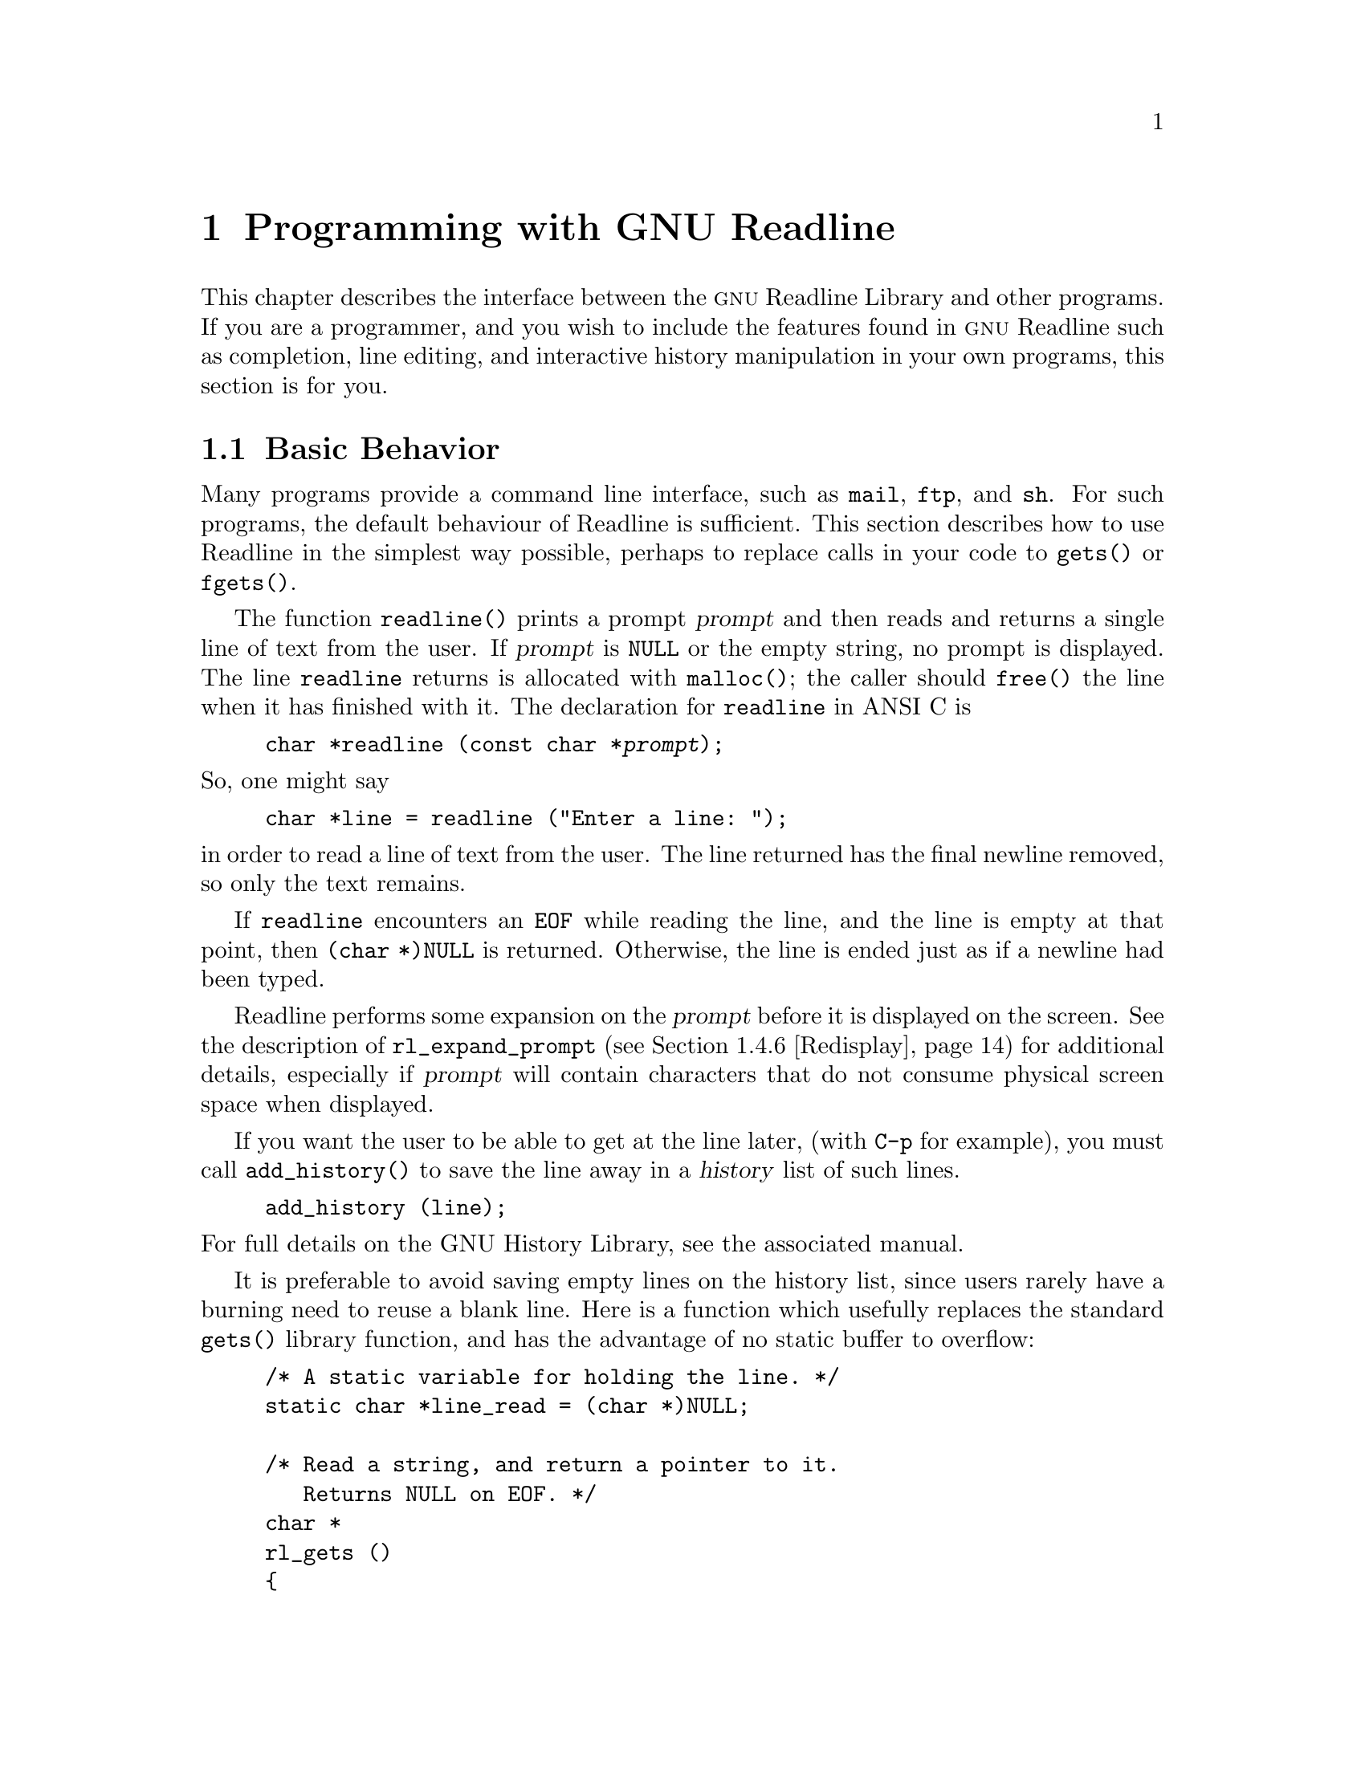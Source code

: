 @comment %**start of header (This is for running Texinfo on a region.)
@setfilename rltech.info
@comment %**end of header (This is for running Texinfo on a region.)

@ifinfo
This document describes the GNU Readline Library, a utility for aiding
in the consistency of user interface across discrete programs that need
to provide a command line interface.

Copyright (C) 1988--2016 Free Software Foundation, Inc.

Permission is granted to make and distribute verbatim copies of
this manual provided the copyright notice and this permission notice
pare preserved on all copies.

@ignore
Permission is granted to process this file through TeX and print the
results, provided the printed document carries copying permission
notice identical to this one except for the removal of this paragraph
(this paragraph not being relevant to the printed manual).
@end ignore

Permission is granted to copy and distribute modified versions of this
manual under the conditions for verbatim copying, provided that the entire
resulting derived work is distributed under the terms of a permission
notice identical to this one.

Permission is granted to copy and distribute translations of this manual
into another language, under the above conditions for modified versions,
except that this permission notice may be stated in a translation approved
by the Foundation.
@end ifinfo

@node Programming with GNU Readline
@chapter Programming with GNU Readline

This chapter describes the interface between the @sc{gnu} Readline Library and
other programs.  If you are a programmer, and you wish to include the
features found in @sc{gnu} Readline
such as completion, line editing, and interactive history manipulation
in your own programs, this section is for you.

@menu
* Basic Behavior::	Using the default behavior of Readline.
* Custom Functions::	Adding your own functions to Readline.
* Readline Variables::			Variables accessible to custom
					functions.
* Readline Convenience Functions::	Functions which Readline supplies to
					aid in writing your own custom
					functions.
* Readline Signal Handling::	How Readline behaves when it receives signals.
* Custom Completers::	Supplanting or supplementing Readline's
			completion functions.
@end menu

@node Basic Behavior
@section Basic Behavior

Many programs provide a command line interface, such as @code{mail},
@code{ftp}, and @code{sh}.  For such programs, the default behaviour of
Readline is sufficient.  This section describes how to use Readline in
the simplest way possible, perhaps to replace calls in your code to
@code{gets()} or @code{fgets()}.

@findex readline
@cindex readline, function

The function @code{readline()} prints a prompt @var{prompt}
and then reads and returns a single line of text from the user.
If @var{prompt} is @code{NULL} or the empty string, no prompt is displayed.
The line @code{readline} returns is allocated with @code{malloc()};
the caller should @code{free()} the line when it has finished with it.
The declaration for @code{readline} in ANSI C is

@example
@code{char *readline (const char *@var{prompt});}
@end example

@noindent
So, one might say
@example
@code{char *line = readline ("Enter a line: ");}
@end example
@noindent
in order to read a line of text from the user.
The line returned has the final newline removed, so only the
text remains.

If @code{readline} encounters an @code{EOF} while reading the line, and the
line is empty at that point, then @code{(char *)NULL} is returned.
Otherwise, the line is ended just as if a newline had been typed.

Readline performs some expansion on the @var{prompt} before it is
displayed on the screen.  See the description of @code{rl_expand_prompt}
(@pxref{Redisplay}) for additional details, especially if @var{prompt}
will contain characters that do not consume physical screen space when
displayed.

If you want the user to be able to get at the line later, (with
@key{C-p} for example), you must call @code{add_history()} to save the
line away in a @dfn{history} list of such lines.

@example
@code{add_history (line)};
@end example

@noindent
For full details on the GNU History Library, see the associated manual.

It is preferable to avoid saving empty lines on the history list, since
users rarely have a burning need to reuse a blank line.  Here is
a function which usefully replaces the standard @code{gets()} library
function, and has the advantage of no static buffer to overflow:

@example
/* A static variable for holding the line. */
static char *line_read = (char *)NULL;

/* Read a string, and return a pointer to it.
   Returns NULL on EOF. */
char *
rl_gets ()
@{
  /* If the buffer has already been allocated,
     return the memory to the free pool. */
  if (line_read)
    @{
      free (line_read);
      line_read = (char *)NULL;
    @}

  /* Get a line from the user. */
  line_read = readline ("");

  /* If the line has any text in it,
     save it on the history. */
  if (line_read && *line_read)
    add_history (line_read);

  return (line_read);
@}
@end example

This function gives the user the default behaviour of @key{TAB}
completion: completion on file names.  If you do not want Readline to
complete on filenames, you can change the binding of the @key{TAB} key
with @code{rl_bind_key()}.

@example
@code{int rl_bind_key (int @var{key}, rl_command_func_t *@var{function});}
@end example

@code{rl_bind_key()} takes two arguments: @var{key} is the character that
you want to bind, and @var{function} is the address of the function to
call when @var{key} is pressed.  Binding @key{TAB} to @code{rl_insert()}
makes @key{TAB} insert itself.
@code{rl_bind_key()} returns non-zero if @var{key} is not a valid
ASCII character code (between 0 and 255).

Thus, to disable the default @key{TAB} behavior, the following suffices:
@example
@code{rl_bind_key ('\t', rl_insert);}
@end example

This code should be executed once at the start of your program; you
might write a function called @code{initialize_readline()} which
performs this and other desired initializations, such as installing
custom completers (@pxref{Custom Completers}).

@node Custom Functions
@section Custom Functions

Readline provides many functions for manipulating the text of
the line, but it isn't possible to anticipate the needs of all
programs.  This section describes the various functions and variables
defined within the Readline library which allow a user program to add
customized functionality to Readline.

Before declaring any functions that customize Readline's behavior, or
using any functionality Readline provides in other code, an
application writer should include the file @code{<readline/readline.h>}
in any file that uses Readline's features.  Since some of the definitions
in @code{readline.h} use the @code{stdio} library, the file
@code{<stdio.h>} should be included before @code{readline.h}.

@code{readline.h} defines a C preprocessor variable that should
be treated as an integer, @code{RL_READLINE_VERSION}, which may
be used to conditionally compile application code depending on
the installed Readline version.  The value is a hexadecimal
encoding of the major and minor version numbers of the library,
of the form 0x@var{MMmm}.  @var{MM} is the two-digit major
version number; @var{mm} is the two-digit minor version number. 
For Readline 4.2, for example, the value of
@code{RL_READLINE_VERSION} would be @code{0x0402}. 

@menu
* Readline Typedefs::	C declarations to make code readable.
* Function Writing::	Variables and calling conventions.
@end menu

@node Readline Typedefs
@subsection Readline Typedefs

For readability, we declare a number of new object types, all pointers
to functions.

The reason for declaring these new types is to make it easier to write
code describing pointers to C functions with appropriately prototyped
arguments and return values.

For instance, say we want to declare a variable @var{func} as a pointer
to a function which takes two @code{int} arguments and returns an
@code{int} (this is the type of all of the Readline bindable functions).
Instead of the classic C declaration

@code{int (*func)();}

@noindent
or the ANSI-C style declaration

@code{int (*func)(int, int);}

@noindent
we may write

@code{rl_command_func_t *func;}

The full list of function pointer types available is

@table @code
@item typedef int rl_command_func_t (int, int);

@item typedef char *rl_compentry_func_t (const char *, int);

@item typedef char **rl_completion_func_t (const char *, int, int);

@item typedef char *rl_quote_func_t (char *, int, char *);

@item typedef char *rl_dequote_func_t (char *, int);

@item typedef int rl_compignore_func_t (char **);

@item typedef void rl_compdisp_func_t (char **, int, int);

@item typedef int rl_hook_func_t (void);

@item typedef int rl_getc_func_t (FILE *);

@item typedef int rl_linebuf_func_t (char *, int);

@item typedef int rl_intfunc_t (int);
@item #define rl_ivoidfunc_t rl_hook_func_t
@item typedef int rl_icpfunc_t (char *);
@item typedef int rl_icppfunc_t (char **);

@item typedef void rl_voidfunc_t (void);
@item typedef void rl_vintfunc_t (int);
@item typedef void rl_vcpfunc_t (char *);
@item typedef void rl_vcppfunc_t (char **);

@end table

@node Function Writing
@subsection Writing a New Function

In order to write new functions for Readline, you need to know the
calling conventions for keyboard-invoked functions, and the names of the
variables that describe the current state of the line read so far.

The calling sequence for a command @code{foo} looks like

@example
@code{int foo (int count, int key)}
@end example

@noindent
where @var{count} is the numeric argument (or 1 if defaulted) and
@var{key} is the key that invoked this function.

It is completely up to the function as to what should be done with the
numeric argument.  Some functions use it as a repeat count, some
as a flag, and others to choose alternate behavior (refreshing the current
line as opposed to refreshing the screen, for example).  Some choose to
ignore it.  In general, if a
function uses the numeric argument as a repeat count, it should be able
to do something useful with both negative and positive arguments.
At the very least, it should be aware that it can be passed a
negative argument.

A command function should return 0 if its action completes successfully,
and a value greater than zero if some error occurs.
This is the convention obeyed by all of the builtin Readline bindable
command functions.

@node Readline Variables
@section Readline Variables

These variables are available to function writers.

@deftypevar {char *} rl_line_buffer
This is the line gathered so far.  You are welcome to modify the
contents of the line, but see @ref{Allowing Undoing}.  The
function @code{rl_extend_line_buffer} is available to increase
the memory allocated to @code{rl_line_buffer}.
@end deftypevar

@deftypevar int rl_point
The offset of the current cursor position in @code{rl_line_buffer}
(the @emph{point}).
@end deftypevar

@deftypevar int rl_end
The number of characters present in @code{rl_line_buffer}.  When
@code{rl_point} is at the end of the line, @code{rl_point} and
@code{rl_end} are equal.
@end deftypevar

@deftypevar int rl_mark
The @var{mark} (saved position) in the current line.  If set, the mark
and point define a @emph{region}.
@end deftypevar

@deftypevar int rl_done
Setting this to a non-zero value causes Readline to return the current
line immediately.
@end deftypevar

@deftypevar int rl_num_chars_to_read
Setting this to a positive value before calling @code{readline()} causes
Readline to return after accepting that many characters, rather
than reading up to a character bound to @code{accept-line}.
@end deftypevar

@deftypevar int rl_pending_input
Setting this to a value makes it the next keystroke read.  This is a
way to stuff a single character into the input stream.
@end deftypevar

@deftypevar int rl_dispatching
Set to a non-zero value if a function is being called from a key binding;
zero otherwise.  Application functions can test this to discover whether
they were called directly or by Readline's dispatching mechanism.
@end deftypevar

@deftypevar int rl_erase_empty_line
Setting this to a non-zero value causes Readline to completely erase
the current line, including any prompt, any time a newline is typed as
the only character on an otherwise-empty line.  The cursor is moved to
the beginning of the newly-blank line.
@end deftypevar

@deftypevar {char *} rl_prompt
The prompt Readline uses.  This is set from the argument to
@code{readline()}, and should not be assigned to directly.
The @code{rl_set_prompt()} function (@pxref{Redisplay}) may
be used to modify the prompt string after calling @code{readline()}.
@end deftypevar

@deftypevar {char *} rl_display_prompt
The string displayed as the prompt.  This is usually identical to
@var{rl_prompt}, but may be changed temporarily by functions that
use the prompt string as a message area, such as incremental search.
@end deftypevar

@deftypevar int rl_already_prompted
If an application wishes to display the prompt itself, rather than have
Readline do it the first time @code{readline()} is called, it should set
this variable to a non-zero value after displaying the prompt.
The prompt must also be passed as the argument to @code{readline()} so
the redisplay functions can update the display properly.
The calling application is responsible for managing the value; Readline
never sets it.
@end deftypevar

@deftypevar {const char *} rl_library_version
The version number of this revision of the library.
@end deftypevar

@deftypevar int rl_readline_version
An integer encoding the current version of the library.  The encoding is
of the form 0x@var{MMmm}, where @var{MM} is the two-digit major version
number, and @var{mm} is the two-digit minor version number.
For example, for Readline-4.2, @code{rl_readline_version} would have the
value 0x0402.
@end deftypevar

@deftypevar {int} rl_gnu_readline_p
Always set to 1, denoting that this is @sc{gnu} readline rather than some
emulation.
@end deftypevar

@deftypevar {const char *} rl_terminal_name
The terminal type, used for initialization.  If not set by the application,
Readline sets this to the value of the @env{TERM} environment variable
the first time it is called.
@end deftypevar

@deftypevar {const char *} rl_readline_name
This variable is set to a unique name by each application using Readline.
The value allows conditional parsing of the inputrc file
(@pxref{Conditional Init Constructs}).
@end deftypevar

@deftypevar {FILE *} rl_instream
The stdio stream from which Readline reads input.
If @code{NULL}, Readline defaults to @var{stdin}.
@end deftypevar

@deftypevar {FILE *} rl_outstream
The stdio stream to which Readline performs output.
If @code{NULL}, Readline defaults to @var{stdout}.
@end deftypevar

@deftypevar int rl_prefer_env_winsize
If non-zero, Readline gives values found in the @env{LINES} and
@env{COLUMNS} environment variables greater precedence than values fetched
from the kernel when computing the screen dimensions.
@end deftypevar

@deftypevar {rl_command_func_t *} rl_last_func
The address of the last command function Readline executed.  May be used to
test whether or not a function is being executed twice in succession, for
example.
@end deftypevar

@deftypevar {rl_hook_func_t *} rl_startup_hook
If non-zero, this is the address of a function to call just
before @code{readline} prints the first prompt.
@end deftypevar

@deftypevar {rl_hook_func_t *} rl_pre_input_hook
If non-zero, this is the address of a function to call after
the first prompt has been printed and just before @code{readline}
starts reading input characters.
@end deftypevar

@deftypevar {rl_hook_func_t *} rl_event_hook
If non-zero, this is the address of a function to call periodically
when Readline is waiting for terminal input.
By default, this will be called at most ten times a second if there
is no keyboard input.
@end deftypevar

@deftypevar {rl_getc_func_t *} rl_getc_function
If non-zero, Readline will call indirectly through this pointer
to get a character from the input stream.  By default, it is set to
@code{rl_getc}, the default Readline character input function
(@pxref{Character Input}).
In general, an application that sets @var{rl_getc_function} should consider
setting @var{rl_input_available_hook} as well.
@end deftypevar

@deftypevar {rl_hook_func_t *} rl_signal_event_hook
If non-zero, this is the address of a function to call if a read system
call is interrupted when Readline is reading terminal input.
@end deftypevar

@deftypevar {rl_hook_func_t *} rl_input_available_hook
If non-zero, Readline will use this function's return value when it needs
to determine whether or not there is available input on the current input
source.
The default hook checks @code{rl_instream}; if an application is using a
different input source, it should set the hook appropriately.
Readline queries for available input when implementing intra-key-sequence
timeouts during input and incremental searches.
This may use an application-specific timeout before returning a value;
Readline uses the value passed to @code{rl_set_keyboard_input_timeout()}
or the value of the user-settable @var{keyseq-timeout} variable.
This is designed for use by applications using Readline's callback interface
(@pxref{Alternate Interface}), which may not use the traditional
@code{read(2)} and file descriptor interface, or other applications using
a different input mechanism.
If an application uses an input mechanism or hook that can potentially exceed
the value of @var{keyseq-timeout}, it should increase the timeout or set
this hook appropriately even when not using the callback interface.
In general, an application that sets @var{rl_getc_function} should consider
setting @var{rl_input_available_hook} as well.
@end deftypevar

@deftypevar {rl_voidfunc_t *} rl_redisplay_function
If non-zero, Readline will call indirectly through this pointer
to update the display with the current contents of the editing buffer.
By default, it is set to @code{rl_redisplay}, the default Readline
redisplay function (@pxref{Redisplay}).
@end deftypevar

@deftypevar {rl_vintfunc_t *} rl_prep_term_function
If non-zero, Readline will call indirectly through this pointer
to initialize the terminal.  The function takes a single argument, an
@code{int} flag that says whether or not to use eight-bit characters.
By default, this is set to @code{rl_prep_terminal}
(@pxref{Terminal Management}).
@end deftypevar

@deftypevar {rl_voidfunc_t *} rl_deprep_term_function
If non-zero, Readline will call indirectly through this pointer
to reset the terminal.  This function should undo the effects of
@code{rl_prep_term_function}.
By default, this is set to @code{rl_deprep_terminal}
(@pxref{Terminal Management}).
@end deftypevar

@deftypevar {Keymap} rl_executing_keymap
This variable is set to the keymap (@pxref{Keymaps}) in which the
currently executing readline function was found.
@end deftypevar 

@deftypevar {Keymap} rl_binding_keymap
This variable is set to the keymap (@pxref{Keymaps}) in which the
last key binding occurred.
@end deftypevar 

@deftypevar {char *} rl_executing_macro
This variable is set to the text of any currently-executing macro.
@end deftypevar

@deftypevar int rl_executing_key
The key that caused the dispatch to the currently-executing Readline function.
@end deftypevar

@deftypevar {char *} rl_executing_keyseq
The full key sequence that caused the dispatch to the currently-executing
Readline function.
@end deftypevar

@deftypevar int rl_key_sequence_length
The number of characters in @var{rl_executing_keyseq}.
@end deftypevar

@deftypevar {int} rl_readline_state
A variable with bit values that encapsulate the current Readline state.
A bit is set with the @code{RL_SETSTATE} macro, and unset with the
@code{RL_UNSETSTATE} macro.  Use the @code{RL_ISSTATE} macro to test
whether a particular state bit is set.  Current state bits include:

@table @code
@item RL_STATE_NONE
Readline has not yet been called, nor has it begun to initialize.
@item RL_STATE_INITIALIZING
Readline is initializing its internal data structures.
@item RL_STATE_INITIALIZED
Readline has completed its initialization.
@item RL_STATE_TERMPREPPED
Readline has modified the terminal modes to do its own input and redisplay.
@item RL_STATE_READCMD
Readline is reading a command from the keyboard.
@item RL_STATE_METANEXT
Readline is reading more input after reading the meta-prefix character.
@item RL_STATE_DISPATCHING
Readline is dispatching to a command.
@item RL_STATE_MOREINPUT
Readline is reading more input while executing an editing command.
@item RL_STATE_ISEARCH
Readline is performing an incremental history search.
@item RL_STATE_NSEARCH
Readline is performing a non-incremental history search.
@item RL_STATE_SEARCH
Readline is searching backward or forward through the history for a string.
@item RL_STATE_NUMERICARG
Readline is reading a numeric argument.
@item RL_STATE_MACROINPUT
Readline is currently getting its input from a previously-defined keyboard
macro.
@item RL_STATE_MACRODEF
Readline is currently reading characters defining a keyboard macro.
@item RL_STATE_OVERWRITE
Readline is in overwrite mode.
@item RL_STATE_COMPLETING
Readline is performing word completion.
@item RL_STATE_SIGHANDLER
Readline is currently executing the readline signal handler.
@item RL_STATE_UNDOING
Readline is performing an undo.
@item RL_STATE_INPUTPENDING
Readline has input pending due to a call to @code{rl_execute_next()}.
@item RL_STATE_TTYCSAVED
Readline has saved the values of the terminal's special characters.
@item RL_STATE_CALLBACK
Readline is currently using the alternate (callback) interface
(@pxref{Alternate Interface}).
@item RL_STATE_VIMOTION
Readline is reading the argument to a vi-mode "motion" command.
@item RL_STATE_MULTIKEY
Readline is reading a multiple-keystroke command.
@item RL_STATE_VICMDONCE
Readline has entered vi command (movement) mode at least one time during
the current call to @code{readline()}.
@item RL_STATE_DONE
Readline has read a key sequence bound to @code{accept-line}
and is about to return the line to the caller.
@end table

@end deftypevar

@deftypevar {int} rl_explicit_arg
Set to a non-zero value if an explicit numeric argument was specified by
the user.  Only valid in a bindable command function.
@end deftypevar

@deftypevar {int} rl_numeric_arg
Set to the value of any numeric argument explicitly specified by the user
before executing the current Readline function.  Only valid in a bindable
command function.
@end deftypevar

@deftypevar {int} rl_editing_mode
Set to a value denoting Readline's current editing mode.  A value of
@var{1} means Readline is currently in emacs mode; @var{0}
means that vi mode is active.
@end deftypevar


@node Readline Convenience Functions
@section Readline Convenience Functions

@menu
* Function Naming::	How to give a function you write a name.
* Keymaps::		Making keymaps.
* Binding Keys::	Changing Keymaps.
* Associating Function Names and Bindings::	Translate function names to
						key sequences.
* Allowing Undoing::	How to make your functions undoable.
* Redisplay::		Functions to control line display.
* Modifying Text::	Functions to modify @code{rl_line_buffer}.
* Character Input::	Functions to read keyboard input.
* Terminal Management::	Functions to manage terminal settings.
* Utility Functions::	Generally useful functions and hooks.
* Miscellaneous Functions::	Functions that don't fall into any category.
* Alternate Interface::	Using Readline in a `callback' fashion.
* A Readline Example::		An example Readline function.
* Alternate Interface Example::	An example program using the alternate interface.
@end menu

@node Function Naming
@subsection Naming a Function

The user can dynamically change the bindings of keys while using
Readline.  This is done by representing the function with a descriptive
name.  The user is able to type the descriptive name when referring to
the function.  Thus, in an init file, one might find

@example
Meta-Rubout:	backward-kill-word
@end example

This binds the keystroke @key{Meta-Rubout} to the function
@emph{descriptively} named @code{backward-kill-word}.  You, as the
programmer, should bind the functions you write to descriptive names as
well.  Readline provides a function for doing that:

@deftypefun int rl_add_defun (const char *name, rl_command_func_t *function, int key)
Add @var{name} to the list of named functions.  Make @var{function} be
the function that gets called.  If @var{key} is not -1, then bind it to
@var{function} using @code{rl_bind_key()}.
@end deftypefun

Using this function alone is sufficient for most applications.
It is the recommended way to add a few functions to the default
functions that Readline has built in.
If you need to do something other than adding a function to Readline,
you may need to use the underlying functions described below.

@node Keymaps
@subsection Selecting a Keymap

Key bindings take place on a @dfn{keymap}.  The keymap is the
association between the keys that the user types and the functions that
get run.  You can make your own keymaps, copy existing keymaps, and tell
Readline which keymap to use.

@deftypefun Keymap rl_make_bare_keymap (void)
Returns a new, empty keymap.  The space for the keymap is allocated with
@code{malloc()}; the caller should free it by calling
@code{rl_free_keymap()} when done.
@end deftypefun

@deftypefun Keymap rl_copy_keymap (Keymap map)
Return a new keymap which is a copy of @var{map}.
@end deftypefun

@deftypefun Keymap rl_make_keymap (void)
Return a new keymap with the printing characters bound to rl_insert,
the lowercase Meta characters bound to run their equivalents, and
the Meta digits bound to produce numeric arguments.
@end deftypefun

@deftypefun void rl_discard_keymap (Keymap keymap)
Free the storage associated with the data in @var{keymap}.
The caller should free @var{keymap}.
@end deftypefun

@deftypefun void rl_free_keymap (Keymap keymap)
Free all storage associated with @var{keymap}.  This calls
@code{rl_discard_keymap} to free subordindate keymaps and macros.
@end deftypefun

Readline has several internal keymaps.  These functions allow you to
change which keymap is active.

@deftypefun Keymap rl_get_keymap (void)
Returns the currently active keymap.
@end deftypefun

@deftypefun void rl_set_keymap (Keymap keymap)
Makes @var{keymap} the currently active keymap.
@end deftypefun

@deftypefun Keymap rl_get_keymap_by_name (const char *name)
Return the keymap matching @var{name}.  @var{name} is one which would
be supplied in a @code{set keymap} inputrc line (@pxref{Readline Init File}).
@end deftypefun

@deftypefun {char *} rl_get_keymap_name (Keymap keymap)
Return the name matching @var{keymap}.  @var{name} is one which would
be supplied in a @code{set keymap} inputrc line (@pxref{Readline Init File}).
@end deftypefun

@node Binding Keys
@subsection Binding Keys

Key sequences are associate with functions through the keymap.
Readline has several internal keymaps: @code{emacs_standard_keymap},
@code{emacs_meta_keymap}, @code{emacs_ctlx_keymap},
@code{vi_movement_keymap}, and @code{vi_insertion_keymap}.
@code{emacs_standard_keymap} is the default, and the examples in
this manual assume that.

Since @code{readline()} installs a set of default key bindings the first
time it is called, there is always the danger that a custom binding
installed before the first call to @code{readline()} will be overridden.
An alternate mechanism is to install custom key bindings in an
initialization function assigned to the @code{rl_startup_hook} variable
(@pxref{Readline Variables}).

These functions manage key bindings.

@deftypefun int rl_bind_key (int key, rl_command_func_t *function)
Binds @var{key} to @var{function} in the currently active keymap.
Returns non-zero in the case of an invalid @var{key}.
@end deftypefun

@deftypefun int rl_bind_key_in_map (int key, rl_command_func_t *function, Keymap map)
Bind @var{key} to @var{function} in @var{map}.
Returns non-zero in the case of an invalid @var{key}.
@end deftypefun

@deftypefun int rl_bind_key_if_unbound (int key, rl_command_func_t *function)
Binds @var{key} to @var{function} if it is not already bound in the
currently active keymap.
Returns non-zero in the case of an invalid @var{key} or if @var{key} is
already bound.
@end deftypefun

@deftypefun int rl_bind_key_if_unbound_in_map (int key, rl_command_func_t *function, Keymap map)
Binds @var{key} to @var{function} if it is not already bound in @var{map}.
Returns non-zero in the case of an invalid @var{key} or if @var{key} is
already bound.
@end deftypefun

@deftypefun int rl_unbind_key (int key)
Bind @var{key} to the null function in the currently active keymap.
Returns non-zero in case of error.
@end deftypefun

@deftypefun int rl_unbind_key_in_map (int key, Keymap map)
Bind @var{key} to the null function in @var{map}.
Returns non-zero in case of error.
@end deftypefun

@deftypefun int rl_unbind_function_in_map (rl_command_func_t *function, Keymap map)
Unbind all keys that execute @var{function} in @var{map}.
@end deftypefun

@deftypefun int rl_unbind_command_in_map (const char *command, Keymap map)
Unbind all keys that are bound to @var{command} in @var{map}.
@end deftypefun

@deftypefun int rl_bind_keyseq (const char *keyseq, rl_command_func_t *function)
Bind the key sequence represented by the string @var{keyseq} to the function
@var{function}, beginning in the current keymap.
This makes new keymaps as necessary.
The return value is non-zero if @var{keyseq} is invalid.
@end deftypefun

@deftypefun int rl_bind_keyseq_in_map (const char *keyseq, rl_command_func_t *function, Keymap map)
Bind the key sequence represented by the string @var{keyseq} to the function
@var{function}.  This makes new keymaps as necessary.
Initial bindings are performed in @var{map}.
The return value is non-zero if @var{keyseq} is invalid.
@end deftypefun

@deftypefun int rl_set_key (const char *keyseq, rl_command_func_t *function, Keymap map)
Equivalent to @code{rl_bind_keyseq_in_map}.
@end deftypefun

@deftypefun int rl_bind_keyseq_if_unbound (const char *keyseq, rl_command_func_t *function)
Binds @var{keyseq} to @var{function} if it is not already bound in the
currently active keymap.
Returns non-zero in the case of an invalid @var{keyseq} or if @var{keyseq} is
already bound.
@end deftypefun

@deftypefun int rl_bind_keyseq_if_unbound_in_map (const char *keyseq, rl_command_func_t *function, Keymap map)
Binds @var{keyseq} to @var{function} if it is not already bound in @var{map}.
Returns non-zero in the case of an invalid @var{keyseq} or if @var{keyseq} is
already bound.
@end deftypefun

@deftypefun int rl_generic_bind (int type, const char *keyseq, char *data, Keymap map)
Bind the key sequence represented by the string @var{keyseq} to the arbitrary
pointer @var{data}.  @var{type} says what kind of data is pointed to by
@var{data}; this can be a function (@code{ISFUNC}), a macro
(@code{ISMACR}), or a keymap (@code{ISKMAP}).  This makes new keymaps as
necessary.  The initial keymap in which to do bindings is @var{map}.
@end deftypefun

@deftypefun int rl_parse_and_bind (char *line)
Parse @var{line} as if it had been read from the @code{inputrc} file and
perform any key bindings and variable assignments found
(@pxref{Readline Init File}).
@end deftypefun

@deftypefun int rl_read_init_file (const char *filename)
Read keybindings and variable assignments from @var{filename}
(@pxref{Readline Init File}).
@end deftypefun

@node Associating Function Names and Bindings
@subsection Associating Function Names and Bindings

These functions allow you to find out what keys invoke named functions
and the functions invoked by a particular key sequence.  You may also
associate a new function name with an arbitrary function.

@deftypefun {rl_command_func_t *} rl_named_function (const char *name)
Return the function with name @var{name}.
@end deftypefun

@deftypefun {rl_command_func_t *} rl_function_of_keyseq (const char *keyseq, Keymap map, int *type)
Return the function invoked by @var{keyseq} in keymap @var{map}.
If @var{map} is @code{NULL}, the current keymap is used.  If @var{type} is
not @code{NULL}, the type of the object is returned in the @code{int} variable
it points to (one of @code{ISFUNC}, @code{ISKMAP}, or @code{ISMACR}).
@end deftypefun

@deftypefun {char **} rl_invoking_keyseqs (rl_command_func_t *function)
Return an array of strings representing the key sequences used to
invoke @var{function} in the current keymap.
@end deftypefun

@deftypefun {char **} rl_invoking_keyseqs_in_map (rl_command_func_t *function, Keymap map)
Return an array of strings representing the key sequences used to
invoke @var{function} in the keymap @var{map}.
@end deftypefun

@deftypefun void rl_function_dumper (int readable)
Print the readline function names and the key sequences currently
bound to them to @code{rl_outstream}.  If @var{readable} is non-zero,
the list is formatted in such a way that it can be made part of an
@code{inputrc} file and re-read.
@end deftypefun

@deftypefun void rl_list_funmap_names (void)
Print the names of all bindable Readline functions to @code{rl_outstream}.
@end deftypefun

@deftypefun {const char **} rl_funmap_names (void)
Return a NULL terminated array of known function names.  The array is
sorted.  The array itself is allocated, but not the strings inside.  You
should free the array, but not the pointers, using @code{free} or
@code{rl_free} when you are done.
@end deftypefun

@deftypefun int rl_add_funmap_entry (const char *name, rl_command_func_t *function)
Add @var{name} to the list of bindable Readline command names, and make
@var{function} the function to be called when @var{name} is invoked.
@end deftypefun

@node Allowing Undoing
@subsection Allowing Undoing

Supporting the undo command is a painless thing, and makes your
functions much more useful.  It is certainly easy to try
something if you know you can undo it.

If your function simply inserts text once, or deletes text once, and
uses @code{rl_insert_text()} or @code{rl_delete_text()} to do it, then
undoing is already done for you automatically.

If you do multiple insertions or multiple deletions, or any combination
of these operations, you should group them together into one operation.
This is done with @code{rl_begin_undo_group()} and
@code{rl_end_undo_group()}.

The types of events that can be undone are:

@smallexample
enum undo_code @{ UNDO_DELETE, UNDO_INSERT, UNDO_BEGIN, UNDO_END @}; 
@end smallexample

Notice that @code{UNDO_DELETE} means to insert some text, and
@code{UNDO_INSERT} means to delete some text.  That is, the undo code
tells what to undo, not how to undo it.  @code{UNDO_BEGIN} and
@code{UNDO_END} are tags added by @code{rl_begin_undo_group()} and
@code{rl_end_undo_group()}.

@deftypefun int rl_begin_undo_group (void)
Begins saving undo information in a group construct.  The undo
information usually comes from calls to @code{rl_insert_text()} and
@code{rl_delete_text()}, but could be the result of calls to
@code{rl_add_undo()}.
@end deftypefun

@deftypefun int rl_end_undo_group (void)
Closes the current undo group started with @code{rl_begin_undo_group
()}.  There should be one call to @code{rl_end_undo_group()}
for each call to @code{rl_begin_undo_group()}.
@end deftypefun

@deftypefun void rl_add_undo (enum undo_code what, int start, int end, char *text)
Remember how to undo an event (according to @var{what}).  The affected
text runs from @var{start} to @var{end}, and encompasses @var{text}.
@end deftypefun

@deftypefun void rl_free_undo_list (void)
Free the existing undo list.
@end deftypefun

@deftypefun int rl_do_undo (void)
Undo the first thing on the undo list.  Returns @code{0} if there was
nothing to undo, non-zero if something was undone.
@end deftypefun

Finally, if you neither insert nor delete text, but directly modify the
existing text (e.g., change its case), call @code{rl_modifying()}
once, just before you modify the text.  You must supply the indices of
the text range that you are going to modify.

@deftypefun int rl_modifying (int start, int end)
Tell Readline to save the text between @var{start} and @var{end} as a
single undo unit.  It is assumed that you will subsequently modify
that text.
@end deftypefun

@node Redisplay
@subsection Redisplay

@deftypefun void rl_redisplay (void)
Change what's displayed on the screen to reflect the current contents
of @code{rl_line_buffer}.
@end deftypefun

@deftypefun int rl_forced_update_display (void)
Force the line to be updated and redisplayed, whether or not
Readline thinks the screen display is correct.
@end deftypefun

@deftypefun int rl_on_new_line (void)
Tell the update functions that we have moved onto a new (empty) line,
usually after outputting a newline.
@end deftypefun

@deftypefun int rl_on_new_line_with_prompt (void)
Tell the update functions that we have moved onto a new line, with
@var{rl_prompt} already displayed.
This could be used by applications that want to output the prompt string
themselves, but still need Readline to know the prompt string length for
redisplay.
It should be used after setting @var{rl_already_prompted}.
@end deftypefun

@deftypefun int rl_clear_visible_line (void)
Clear the screen lines corresponding to the current line's contents.
@end deftypefun

@deftypefun int rl_reset_line_state (void)
Reset the display state to a clean state and redisplay the current line
starting on a new line.
@end deftypefun

@deftypefun int rl_crlf (void)
Move the cursor to the start of the next screen line.
@end deftypefun

@deftypefun int rl_show_char (int c)
Display character @var{c} on @code{rl_outstream}.
If Readline has not been set to display meta characters directly, this
will convert meta characters to a meta-prefixed key sequence.
This is intended for use by applications which wish to do their own
redisplay.
@end deftypefun

@deftypefun int rl_message (const char *, @dots{})
The arguments are a format string as would be supplied to @code{printf},
possibly containing conversion specifications such as @samp{%d}, and
any additional arguments necessary to satisfy the conversion specifications.
The resulting string is displayed in the @dfn{echo area}.  The echo area
is also used to display numeric arguments and search strings.
You should call @code{rl_save_prompt} to save the prompt information
before calling this function.
@end deftypefun

@deftypefun int rl_clear_message (void)
Clear the message in the echo area.  If the prompt was saved with a call to
@code{rl_save_prompt} before the last call to @code{rl_message},
call @code{rl_restore_prompt} before calling this function.
@end deftypefun

@deftypefun void rl_save_prompt (void)
Save the local Readline prompt display state in preparation for
displaying a new message in the message area with @code{rl_message()}.
@end deftypefun

@deftypefun void rl_restore_prompt (void)
Restore the local Readline prompt display state saved by the most
recent call to @code{rl_save_prompt}.
if @code{rl_save_prompt} was called to save the prompt before a call
to @code{rl_message}, this function should be called before the
corresponding call to @code{rl_clear_message}.
@end deftypefun

@deftypefun int rl_expand_prompt (char *prompt)
Expand any special character sequences in @var{prompt} and set up the
local Readline prompt redisplay variables.
This function is called by @code{readline()}.  It may also be called to
expand the primary prompt if the @code{rl_on_new_line_with_prompt()}
function or @code{rl_already_prompted} variable is used.
It returns the number of visible characters on the last line of the
(possibly multi-line) prompt.
Applications may indicate that the prompt contains characters that take
up no physical screen space when displayed by bracketing a sequence of
such characters with the special markers @code{RL_PROMPT_START_IGNORE}
and @code{RL_PROMPT_END_IGNORE} (declared in @file{readline.h}).  This may
be used to embed terminal-specific escape sequences in prompts.
@end deftypefun

@deftypefun int rl_set_prompt (const char *prompt)
Make Readline use @var{prompt} for subsequent redisplay.  This calls
@code{rl_expand_prompt()} to expand the prompt and sets @code{rl_prompt}
to the result.
@end deftypefun

@node Modifying Text
@subsection Modifying Text

@deftypefun int rl_insert_text (const char *text)
Insert @var{text} into the line at the current cursor position.
Returns the number of characters inserted.
@end deftypefun

@deftypefun int rl_delete_text (int start, int end)
Delete the text between @var{start} and @var{end} in the current line.
Returns the number of characters deleted.
@end deftypefun

@deftypefun {char *} rl_copy_text (int start, int end)
Return a copy of the text between @var{start} and @var{end} in
the current line.
@end deftypefun

@deftypefun int rl_kill_text (int start, int end)
Copy the text between @var{start} and @var{end} in the current line
to the kill ring, appending or prepending to the last kill if the
last command was a kill command.  The text is deleted.
If @var{start} is less than @var{end},
the text is appended, otherwise prepended.  If the last command was
not a kill, a new kill ring slot is used.
@end deftypefun

@deftypefun int rl_push_macro_input (char *macro)
Cause @var{macro} to be inserted into the line, as if it had been invoked
by a key bound to a macro.  Not especially useful; use
@code{rl_insert_text()} instead.
@end deftypefun

@node Character Input
@subsection Character Input

@deftypefun int rl_read_key (void)
Return the next character available from Readline's current input stream.
This handles input inserted into
the input stream via @var{rl_pending_input} (@pxref{Readline Variables})
and @code{rl_stuff_char()}, macros, and characters read from the keyboard.
While waiting for input, this function will call any function assigned to
the @code{rl_event_hook} variable.
@end deftypefun

@deftypefun int rl_getc (FILE *stream)
Return the next character available from @var{stream}, which is assumed to
be the keyboard.
@end deftypefun

@deftypefun int rl_stuff_char (int c)
Insert @var{c} into the Readline input stream.  It will be "read"
before Readline attempts to read characters from the terminal with
@code{rl_read_key()}.  Up to 512 characters may be pushed back.
@code{rl_stuff_char} returns 1 if the character was successfully inserted;
0 otherwise.
@end deftypefun

@deftypefun int rl_execute_next (int c)
Make @var{c} be the next command to be executed when @code{rl_read_key()}
is called.  This sets @var{rl_pending_input}.
@end deftypefun

@deftypefun int rl_clear_pending_input (void)
Unset @var{rl_pending_input}, effectively negating the effect of any
previous call to @code{rl_execute_next()}.  This works only if the
pending input has not already been read with @code{rl_read_key()}.
@end deftypefun

@deftypefun int rl_set_keyboard_input_timeout (int u)
While waiting for keyboard input in @code{rl_read_key()}, Readline will
wait for @var{u} microseconds for input before calling any function
assigned to @code{rl_event_hook}.  @var{u} must be greater than or equal
to zero (a zero-length timeout is equivalent to a poll).
The default waiting period is one-tenth of a second.
Returns the old timeout value.
@end deftypefun

@node Terminal Management
@subsection Terminal Management

@deftypefun void rl_prep_terminal (int meta_flag)
Modify the terminal settings for Readline's use, so @code{readline()}
can read a single character at a time from the keyboard.
The @var{meta_flag} argument should be non-zero if Readline should
read eight-bit input.
@end deftypefun

@deftypefun void rl_deprep_terminal (void)
Undo the effects of @code{rl_prep_terminal()}, leaving the terminal in
the state in which it was before the most recent call to
@code{rl_prep_terminal()}.
@end deftypefun

@deftypefun void rl_tty_set_default_bindings (Keymap kmap)
Read the operating system's terminal editing characters (as would be
displayed by @code{stty}) to their Readline equivalents.
The bindings are performed in @var{kmap}.
@end deftypefun

@deftypefun void rl_tty_unset_default_bindings (Keymap kmap)
Reset the bindings manipulated by @code{rl_tty_set_default_bindings} so
that the terminal editing characters are bound to @code{rl_insert}.
The bindings are performed in @var{kmap}.
@end deftypefun

@deftypefun int rl_tty_set_echoing (int value)
Set Readline's idea of whether or not it is echoing output to its output
stream (@var{rl_outstream}).  If @var{value} is 0, Readline does not display
output to @var{rl_outstream}; any other value enables output.  The initial
value is set when Readline initializes the terminal settings.
This function returns the previous value.
@end deftypefun

@deftypefun int rl_reset_terminal (const char *terminal_name)
Reinitialize Readline's idea of the terminal settings using
@var{terminal_name} as the terminal type (e.g., @code{vt100}).
If @var{terminal_name} is @code{NULL}, the value of the @code{TERM}
environment variable is used.
@end deftypefun

@node Utility Functions
@subsection Utility Functions

@deftypefun int rl_save_state (struct readline_state *sp)
Save a snapshot of Readline's internal state to @var{sp}.
The contents of the @var{readline_state} structure are documented
in @file{readline.h}.
The caller is responsible for allocating the structure.
@end deftypefun

@deftypefun int rl_restore_state (struct readline_state *sp)
Restore Readline's internal state to that stored in @var{sp}, which must
have been saved by a call to @code{rl_save_state}.
The contents of the @var{readline_state} structure are documented
in @file{readline.h}.
The caller is responsible for freeing the structure.
@end deftypefun

@deftypefun void rl_free (void *mem)
Deallocate the memory pointed to by @var{mem}.  @var{mem} must have been
allocated by @code{malloc}.
@end deftypefun

@deftypefun void rl_replace_line (const char *text, int clear_undo)
Replace the contents of @code{rl_line_buffer} with @var{text}.
The point and mark are preserved, if possible.
If @var{clear_undo} is non-zero, the undo list associated with the
current line is cleared.
@end deftypefun

@deftypefun void rl_extend_line_buffer (int len)
Ensure that @code{rl_line_buffer} has enough space to hold @var{len}
characters, possibly reallocating it if necessary.
@end deftypefun

@deftypefun int rl_initialize (void)
Initialize or re-initialize Readline's internal state.
It's not strictly necessary to call this; @code{readline()} calls it before
reading any input.
@end deftypefun

@deftypefun int rl_ding (void)
Ring the terminal bell, obeying the setting of @code{bell-style}.
@end deftypefun

@deftypefun int rl_alphabetic (int c)
Return 1 if @var{c} is an alphabetic character.
@end deftypefun

@deftypefun void rl_display_match_list (char **matches, int len, int max)
A convenience function for displaying a list of strings in
columnar format on Readline's output stream.  @code{matches} is the list
of strings, in argv format, such as a list of completion matches.
@code{len} is the number of strings in @code{matches}, and @code{max}
is the length of the longest string in @code{matches}.  This function uses
the setting of @code{print-completions-horizontally} to select how the
matches are displayed (@pxref{Readline Init File Syntax}).
When displaying completions, this function sets the number of columns used
for display to the value of @code{completion-display-width}, the value of
the environment variable @env{COLUMNS}, or the screen width, in that order.
@end deftypefun

The following are implemented as macros, defined in @code{chardefs.h}.
Applications should refrain from using them.

@deftypefun int _rl_uppercase_p (int c)
Return 1 if @var{c} is an uppercase alphabetic character.
@end deftypefun

@deftypefun int _rl_lowercase_p (int c)
Return 1 if @var{c} is a lowercase alphabetic character.
@end deftypefun

@deftypefun int _rl_digit_p (int c)
Return 1 if @var{c} is a numeric character.
@end deftypefun

@deftypefun int _rl_to_upper (int c)
If @var{c} is a lowercase alphabetic character, return the corresponding
uppercase character.
@end deftypefun

@deftypefun int _rl_to_lower (int c)
If @var{c} is an uppercase alphabetic character, return the corresponding
lowercase character.
@end deftypefun

@deftypefun int _rl_digit_value (int c)
If @var{c} is a number, return the value it represents.
@end deftypefun

@node Miscellaneous Functions
@subsection Miscellaneous Functions

@deftypefun int rl_macro_bind (const char *keyseq, const char *macro, Keymap map)
Bind the key sequence @var{keyseq} to invoke the macro @var{macro}.
The binding is performed in @var{map}.  When @var{keyseq} is invoked, the
@var{macro} will be inserted into the line.  This function is deprecated;
use @code{rl_generic_bind()} instead.
@end deftypefun

@deftypefun void rl_macro_dumper (int readable)
Print the key sequences bound to macros and their values, using
the current keymap, to @code{rl_outstream}.
If @var{readable} is non-zero, the list is formatted in such a way
that it can be made part of an @code{inputrc} file and re-read.
@end deftypefun

@deftypefun int rl_variable_bind (const char *variable, const char *value)
Make the Readline variable @var{variable} have @var{value}.
This behaves as if the readline command
@samp{set @var{variable} @var{value}} had been executed in an @code{inputrc}
file (@pxref{Readline Init File Syntax}).
@end deftypefun

@deftypefun {char *} rl_variable_value (const char *variable)
Return a string representing the value of the Readline variable @var{variable}.
For boolean variables, this string is either @samp{on} or @samp{off}.
@end deftypefun

@deftypefun void rl_variable_dumper (int readable)
Print the readline variable names and their current values
to @code{rl_outstream}.
If @var{readable} is non-zero, the list is formatted in such a way
that it can be made part of an @code{inputrc} file and re-read.
@end deftypefun

@deftypefun int rl_set_paren_blink_timeout (int u)
Set the time interval (in microseconds) that Readline waits when showing
a balancing character when @code{blink-matching-paren} has been enabled.
@end deftypefun

@deftypefun {char *} rl_get_termcap (const char *cap)
Retrieve the string value of the termcap capability @var{cap}.
Readline fetches the termcap entry for the current terminal name and
uses those capabilities to move around the screen line and perform other
terminal-specific operations, like erasing a line.  Readline does not
use all of a terminal's capabilities, and this function will return
values for only those capabilities Readline uses.
@end deftypefun

@deftypefun {void} rl_clear_history (void)
Clear the history list by deleting all of the entries, in the same manner
as the History library's @code{clear_history()} function.
This differs from @code{clear_history} because it frees private data
Readline saves in the history list.
@end deftypefun

@node Alternate Interface
@subsection Alternate Interface

An alternate interface is available to plain @code{readline()}.  Some
applications need to interleave keyboard I/O with file, device, or
window system I/O, typically by using a main loop to @code{select()}
on various file descriptors.  To accommodate this need, readline can
also be invoked as a `callback' function from an event loop.  There
are functions available to make this easy.

@deftypefun void rl_callback_handler_install (const char *prompt, rl_vcpfunc_t *lhandler)
Set up the terminal for readline I/O and display the initial
expanded value of @var{prompt}.  Save the value of @var{lhandler} to
use as a handler function to call when a complete line of input has been
entered.
The handler function receives the text of the line as an argument.
As with @code{readline()}, the handler function should @code{free} the
line when it it finished with it.
@end deftypefun

@deftypefun void rl_callback_read_char (void)
Whenever an application determines that keyboard input is available, it
should call @code{rl_callback_read_char()}, which will read the next
character from the current input source.
If that character completes the line, @code{rl_callback_read_char} will
invoke the @var{lhandler} function installed by
@code{rl_callback_handler_install} to process the line.
Before calling the @var{lhandler} function, the terminal settings are
reset to the values they had before calling
@code{rl_callback_handler_install}.
If the @var{lhandler} function returns,
and the line handler remains installed,
the terminal settings are modified for Readline's use again.
@code{EOF} is indicated by calling @var{lhandler} with a
@code{NULL} line.
@end deftypefun

@deftypefun void rl_callback_sigcleanup (void)
Clean up any internal state the callback interface uses to maintain state
between calls to rl_callback_read_char (e.g., the state of any active
incremental searches).  This is intended to be used by applications that
wish to perform their own signal handling; Readline's internal signal handler
calls this when appropriate.
@end deftypefun

@deftypefun void rl_callback_handler_remove (void)
Restore the terminal to its initial state and remove the line handler.
You may call this function from within a callback as well as independently.
If the @var{lhandler} installed by @code{rl_callback_handler_install}
does not exit the program, either this function or the function referred
to by the value of @code{rl_deprep_term_function} should be called before
the program exits to reset the terminal settings.
@end deftypefun

@node A Readline Example
@subsection A Readline Example

Here is a function which changes lowercase characters to their uppercase
equivalents, and uppercase characters to lowercase.  If
this function was bound to @samp{M-c}, then typing @samp{M-c} would
change the case of the character under point.  Typing @samp{M-1 0 M-c}
would change the case of the following 10 characters, leaving the cursor on
the last character changed.

@example
/* Invert the case of the COUNT following characters. */
int
invert_case_line (count, key)
     int count, key;
@{
  register int start, end, i;

  start = rl_point;

  if (rl_point >= rl_end)
    return (0);

  if (count < 0)
    @{
      direction = -1;
      count = -count;
    @}
  else
    direction = 1;
      
  /* Find the end of the range to modify. */
  end = start + (count * direction);

  /* Force it to be within range. */
  if (end > rl_end)
    end = rl_end;
  else if (end < 0)
    end = 0;

  if (start == end)
    return (0);

  if (start > end)
    @{
      int temp = start;
      start = end;
      end = temp;
    @}

  /* Tell readline that we are modifying the line,
     so it will save the undo information. */
  rl_modifying (start, end);

  for (i = start; i != end; i++)
    @{
      if (_rl_uppercase_p (rl_line_buffer[i]))
        rl_line_buffer[i] = _rl_to_lower (rl_line_buffer[i]);
      else if (_rl_lowercase_p (rl_line_buffer[i]))
        rl_line_buffer[i] = _rl_to_upper (rl_line_buffer[i]);
    @}
  /* Move point to on top of the last character changed. */
  rl_point = (direction == 1) ? end - 1 : start;
  return (0);
@}
@end example

@node Alternate Interface Example
@subsection Alternate Interface Example

Here is a complete program that illustrates Readline's alternate interface.
It reads lines from the terminal and displays them, providing the
standard history and TAB completion functions.
It understands the EOF character or "exit" to exit the program.

@example
/* Standard include files. stdio.h is required. */
#include <stdlib.h>
#include <string.h>
#include <unistd.h>
#include <locale.h>

/* Used for select(2) */
#include <sys/types.h>
#include <sys/select.h>

#include <signal.h>

#include <stdio.h>

/* Standard readline include files. */
#include <readline/readline.h>
#include <readline/history.h>

static void cb_linehandler (char *);
static void sighandler (int);

int running;
int sigwinch_received;
const char *prompt = "rltest$ ";

/* Handle SIGWINCH and window size changes when readline is not active and
   reading a character. */
static void
sighandler (int sig)
@{
  sigwinch_received = 1;
@}

/* Callback function called for each line when accept-line executed, EOF
   seen, or EOF character read.  This sets a flag and returns; it could
   also call exit(3). */
static void
cb_linehandler (char *line)
@{
  /* Can use ^D (stty eof) or `exit' to exit. */
  if (line == NULL || strcmp (line, "exit") == 0)
    @{
      if (line == 0)
        printf ("\n");
      printf ("exit\n");
      /* This function needs to be called to reset the terminal settings,
         and calling it from the line handler keeps one extra prompt from
         being displayed. */
      rl_callback_handler_remove ();

      running = 0;
    @}
  else
    @{
      if (*line)
        add_history (line);
      printf ("input line: %s\n", line);
      free (line);
    @}
@}

int
main (int c, char **v)
@{
  fd_set fds;
  int r;

  /* Set the default locale values according to environment variables. */
  setlocale (LC_ALL, "");

  /* Handle window size changes when readline is not active and reading
     characters. */
  signal (SIGWINCH, sighandler);

  /* Install the line handler. */
  rl_callback_handler_install (prompt, cb_linehandler);

  /* Enter a simple event loop.  This waits until something is available
     to read on readline's input stream (defaults to standard input) and
     calls the builtin character read callback to read it.  It does not
     have to modify the user's terminal settings. */
  running = 1;
  while (running)
    @{
      FD_ZERO (&fds);
      FD_SET (fileno (rl_instream), &fds);    

      r = select (FD_SETSIZE, &fds, NULL, NULL, NULL);
      if (r < 0 && errno != EINTR)
        @{
          perror ("rltest: select");
          rl_callback_handler_remove ();
          break;
        @}
      if (sigwinch_received)
	@{
	  rl_resize_terminal ();
	  sigwinch_received = 0;
	@}
      if (r < 0)
	continue;     

      if (FD_ISSET (fileno (rl_instream), &fds))
        rl_callback_read_char ();
    @}

  printf ("rltest: Event loop has exited\n");
  return 0;
@}
@end example

@node Readline Signal Handling
@section Readline Signal Handling

Signals are asynchronous events sent to a process by the Unix kernel,
sometimes on behalf of another process.  They are intended to indicate
exceptional events, like a user pressing the interrupt key on his terminal,
or a network connection being broken.  There is a class of signals that can
be sent to the process currently reading input from the keyboard.  Since
Readline changes the terminal attributes when it is called, it needs to
perform special processing when such a signal is received in order to
restore the terminal to a sane state, or provide application writers with
functions to do so manually. 

Readline contains an internal signal handler that is installed for a
number of signals (@code{SIGINT}, @code{SIGQUIT}, @code{SIGTERM},
@code{SIGHUP}, 
@code{SIGALRM}, @code{SIGTSTP}, @code{SIGTTIN}, and @code{SIGTTOU}).
When one of these signals is received, the signal handler
will reset the terminal attributes to those that were in effect before
@code{readline()} was called, reset the signal handling to what it was
before @code{readline()} was called, and resend the signal to the calling
application.
If and when the calling application's signal handler returns, Readline
will reinitialize the terminal and continue to accept input.
When a @code{SIGINT} is received, the Readline signal handler performs
some additional work, which will cause any partially-entered line to be
aborted (see the description of @code{rl_free_line_state()} below).

There is an additional Readline signal handler, for @code{SIGWINCH}, which
the kernel sends to a process whenever the terminal's size changes (for
example, if a user resizes an @code{xterm}).  The Readline @code{SIGWINCH}
handler updates Readline's internal screen size information, and then calls
any @code{SIGWINCH} signal handler the calling application has installed. 
Readline calls the application's @code{SIGWINCH} signal handler without
resetting the terminal to its original state.  If the application's signal
handler does more than update its idea of the terminal size and return (for
example, a @code{longjmp} back to a main processing loop), it @emph{must}
call @code{rl_cleanup_after_signal()} (described below), to restore the
terminal state.

When an application is using the callback interface
(@pxref{Alternate Interface}), Readline installs signal handlers only for
the duration of the call to @code{rl_callback_read_char}.  Applications
using the callback interface should be prepared to clean up Readline's
state if they wish to handle the signal before the line handler completes
and restores the terminal state.

If an application using the callback interface wishes to have Readline
install its signal handlers at the time the application calls
@code{rl_callback_handler_install} and remove them only when a complete
line of input has been read, it should set the
@code{rl_persistent_signal_handlers} variable to a non-zero value.
This allows an application to defer all of the handling of the signals
Readline catches to Readline.
Applications should use this variable with care; it can result in Readline
catching signals and not acting on them (or allowing the application to react
to them) until the application calls @code{rl_callback_read_char}.  This
can result in an application becoming less responsive to keyboard signals
like SIGINT.
If an application does not want or need to perform any signal handling, or
does not need to do any processing between calls to @code{rl_callback_read_char},
setting this variable may be desirable.

Readline provides two variables that allow application writers to
control whether or not it will catch certain signals and act on them
when they are received.  It is important that applications change the
values of these variables only when calling @code{readline()}, not in
a signal handler, so Readline's internal signal state is not corrupted.

@deftypevar int rl_catch_signals
If this variable is non-zero, Readline will install signal handlers for
@code{SIGINT}, @code{SIGQUIT}, @code{SIGTERM}, @code{SIGHUP}, @code{SIGALRM},
@code{SIGTSTP}, @code{SIGTTIN}, and @code{SIGTTOU}.

The default value of @code{rl_catch_signals} is 1.
@end deftypevar

@deftypevar int rl_catch_sigwinch
If this variable is set to a non-zero value,
Readline will install a signal handler for @code{SIGWINCH}.

The default value of @code{rl_catch_sigwinch} is 1.
@end deftypevar

@deftypevar int rl_persistent_signal_handlers
If an application using the callback interface wishes Readline's signal
handlers to be installed and active during the set of calls to
@code{rl_callback_read_char} that constitutes an entire single line,
it should set this variable to a non-zero value.

The default value of @code{rl_persistent_signal_handlers} is 0.
@end deftypevar

@deftypevar int rl_change_environment
If this variable is set to a non-zero value,
and Readline is handling @code{SIGWINCH}, Readline will modify the
@var{LINES} and @var{COLUMNS} environment variables upon receipt of a
@code{SIGWINCH}

The default value of @code{rl_change_environment} is 1.
@end deftypevar

If an application does not wish to have Readline catch any signals, or
to handle signals other than those Readline catches (@code{SIGHUP},
for example), 
Readline provides convenience functions to do the necessary terminal
and internal state cleanup upon receipt of a signal.

@deftypefun int rl_pending_signal (void)
Return the signal number of the most recent signal Readline received but
has not yet handled, or 0 if there is no pending signal.
@end deftypefun

@deftypefun void rl_cleanup_after_signal (void)
This function will reset the state of the terminal to what it was before
@code{readline()} was called, and remove the Readline signal handlers for
all signals, depending on the values of @code{rl_catch_signals} and
@code{rl_catch_sigwinch}.
@end deftypefun

@deftypefun void rl_free_line_state (void)
This will free any partial state associated with the current input line
(undo information, any partial history entry, any partially-entered
keyboard macro, and any partially-entered numeric argument).  This
should be called before @code{rl_cleanup_after_signal()}.  The
Readline signal handler for @code{SIGINT} calls this to abort the
current input line.
@end deftypefun

@deftypefun void rl_reset_after_signal (void)
This will reinitialize the terminal and reinstall any Readline signal
handlers, depending on the values of @code{rl_catch_signals} and
@code{rl_catch_sigwinch}.
@end deftypefun

If an application does not wish Readline to catch @code{SIGWINCH}, it may
call @code{rl_resize_terminal()} or @code{rl_set_screen_size()} to force
Readline to update its idea of the terminal size when a @code{SIGWINCH}
is received.

@deftypefun void rl_echo_signal_char (int sig)
If an application wishes to install its own signal handlers, but still
have readline display characters that generate signals, calling this
function with @var{sig} set to @code{SIGINT}, @code{SIGQUIT}, or
@code{SIGTSTP} will display the character generating that signal.
@end deftypefun

@deftypefun void rl_resize_terminal (void)
Update Readline's internal screen size by reading values from the kernel.
@end deftypefun

@deftypefun void rl_set_screen_size (int rows, int cols)
Set Readline's idea of the terminal size to @var{rows} rows and
@var{cols} columns.  If either @var{rows} or @var{columns} is less than
or equal to 0, Readline's idea of that terminal dimension is unchanged.
@end deftypefun

If an application does not want to install a @code{SIGWINCH} handler, but
is still interested in the screen dimensions, Readline's idea of the screen
size may be queried.

@deftypefun void rl_get_screen_size (int *rows, int *cols)
Return Readline's idea of the terminal's size in the
variables pointed to by the arguments.
@end deftypefun

@deftypefun void rl_reset_screen_size (void)
Cause Readline to reobtain the screen size and recalculate its dimensions.
@end deftypefun

The following functions install and remove Readline's signal handlers.

@deftypefun int rl_set_signals (void)
Install Readline's signal handler for @code{SIGINT}, @code{SIGQUIT},
@code{SIGTERM}, @code{SIGHUP}, @code{SIGALRM}, @code{SIGTSTP}, @code{SIGTTIN},
@code{SIGTTOU}, and @code{SIGWINCH}, depending on the values of
@code{rl_catch_signals} and @code{rl_catch_sigwinch}.
@end deftypefun

@deftypefun int rl_clear_signals (void)
Remove all of the Readline signal handlers installed by
@code{rl_set_signals()}.
@end deftypefun

@node Custom Completers
@section Custom Completers
@cindex application-specific completion functions

Typically, a program that reads commands from the user has a way of
disambiguating commands and data.  If your program is one of these, then
it can provide completion for commands, data, or both.
The following sections describe how your program and Readline
cooperate to provide this service.

@menu
* How Completing Works::	The logic used to do completion.
* Completion Functions::	Functions provided by Readline.
* Completion Variables::	Variables which control completion.
* A Short Completion Example::	An example of writing completer subroutines.
@end menu

@node How Completing Works
@subsection How Completing Works

In order to complete some text, the full list of possible completions
must be available.  That is, it is not possible to accurately
expand a partial word without knowing all of the possible words
which make sense in that context.  The Readline library provides
the user interface to completion, and two of the most common
completion functions:  filename and username.  For completing other types
of text, you must write your own completion function.  This section
describes exactly what such functions must do, and provides an example.

There are three major functions used to perform completion:

@enumerate
@item
The user-interface function @code{rl_complete()}.  This function is
called with the same arguments as other bindable Readline functions:
@var{count} and @var{invoking_key}.
It isolates the word to be completed and calls
@code{rl_completion_matches()} to generate a list of possible completions.
It then either lists the possible completions, inserts the possible
completions, or actually performs the
completion, depending on which behavior is desired.

@item
The internal function @code{rl_completion_matches()} uses an
application-supplied @dfn{generator} function to generate the list of
possible matches, and then returns the array of these matches.
The caller should place the address of its generator function in
@code{rl_completion_entry_function}.

@item
The generator function is called repeatedly from
@code{rl_completion_matches()}, returning a string each time.  The
arguments to the generator function are @var{text} and @var{state}.
@var{text} is the partial word to be completed.  @var{state} is zero the
first time the function is called, allowing the generator to perform
any necessary initialization, and a positive non-zero integer for
each subsequent call.  The generator function returns
@code{(char *)NULL} to inform @code{rl_completion_matches()} that there are
no more possibilities left.  Usually the generator function computes the
list of possible completions when @var{state} is zero, and returns them
one at a time on subsequent calls.  Each string the generator function
returns as a match must be allocated with @code{malloc()}; Readline
frees the strings when it has finished with them.
Such a generator function is referred to as an
@dfn{application-specific completion function}.

@end enumerate

@deftypefun int rl_complete (int ignore, int invoking_key)
Complete the word at or before point.  You have supplied the function
that does the initial simple matching selection algorithm (see
@code{rl_completion_matches()}).  The default is to do filename completion.
@end deftypefun

@deftypevar {rl_compentry_func_t *} rl_completion_entry_function
This is a pointer to the generator function for
@code{rl_completion_matches()}.
If the value of @code{rl_completion_entry_function} is
@code{NULL} then the default filename generator
function, @code{rl_filename_completion_function()}, is used.
An @dfn{application-specific completion function} is a function whose
address is assigned to @code{rl_completion_entry_function} and whose
return values are used to  generate possible completions.
@end deftypevar

@node Completion Functions
@subsection Completion Functions

Here is the complete list of callable completion functions present in
Readline.

@deftypefun int rl_complete_internal (int what_to_do)
Complete the word at or before point.  @var{what_to_do} says what to do
with the completion.  A value of @samp{?} means list the possible
completions.  @samp{TAB} means do standard completion.  @samp{*} means
insert all of the possible completions.  @samp{!} means to display
all of the possible completions, if there is more than one, as well as
performing partial completion.  @samp{@@} is similar to @samp{!}, but
possible completions are not listed if the possible completions share
a common prefix.
@end deftypefun

@deftypefun int rl_complete (int ignore, int invoking_key)
Complete the word at or before point.  You have supplied the function
that does the initial simple matching selection algorithm (see
@code{rl_completion_matches()} and @code{rl_completion_entry_function}).
The default is to do filename
completion.  This calls @code{rl_complete_internal()} with an
argument depending on @var{invoking_key}.
@end deftypefun

@deftypefun int rl_possible_completions (int count, int invoking_key)
List the possible completions.  See description of @code{rl_complete
()}.  This calls @code{rl_complete_internal()} with an argument of
@samp{?}.
@end deftypefun

@deftypefun int rl_insert_completions (int count, int invoking_key)
Insert the list of possible completions into the line, deleting the
partially-completed word.  See description of @code{rl_complete()}.
This calls @code{rl_complete_internal()} with an argument of @samp{*}.
@end deftypefun

@deftypefun int rl_completion_mode (rl_command_func_t *cfunc)
Returns the appropriate value to pass to @code{rl_complete_internal()}
depending on whether @var{cfunc} was called twice in succession and
the values of the @code{show-all-if-ambiguous} and
@code{show-all-if-unmodified} variables.
Application-specific completion functions may use this function to present
the same interface as @code{rl_complete()}.
@end deftypefun

@deftypefun {char **} rl_completion_matches (const char *text, rl_compentry_func_t *entry_func)
Returns an array of strings which is a list of completions for
@var{text}.  If there are no completions, returns @code{NULL}.
The first entry in the returned array is the substitution for @var{text}.
The remaining entries are the possible completions.  The array is
terminated with a @code{NULL} pointer.

@var{entry_func} is a function of two args, and returns a
@code{char *}.  The first argument is @var{text}.  The second is a
state argument; it is zero on the first call, and non-zero on subsequent
calls.  @var{entry_func} returns a @code{NULL}  pointer to the caller
when there are no more matches.
@end deftypefun

@deftypefun {char *} rl_filename_completion_function (const char *text, int state)
A generator function for filename completion in the general case.
@var{text} is a partial filename.
The Bash source is a useful reference for writing application-specific
completion functions (the Bash completion functions call this and other
Readline functions).
@end deftypefun

@deftypefun {char *} rl_username_completion_function (const char *text, int state)
A completion generator for usernames.  @var{text} contains a partial
username preceded by a random character (usually @samp{~}).  As with all
completion generators, @var{state} is zero on the first call and non-zero
for subsequent calls.
@end deftypefun

@node Completion Variables
@subsection Completion Variables

@deftypevar {rl_compentry_func_t *} rl_completion_entry_function
A pointer to the generator function for @code{rl_completion_matches()}.
@code{NULL} means to use @code{rl_filename_completion_function()},
the default filename completer.
@end deftypevar

@deftypevar {rl_completion_func_t *} rl_attempted_completion_function
A pointer to an alternative function to create matches.
The function is called with @var{text}, @var{start}, and @var{end}.
@var{start} and @var{end} are indices in @code{rl_line_buffer} defining
the boundaries of @var{text}, which is a character string.
If this function exists and returns @code{NULL}, or if this variable is
set to @code{NULL}, then @code{rl_complete()} will call the value of
@code{rl_completion_entry_function} to generate matches, otherwise the
array of strings returned will be used.
If this function sets the @code{rl_attempted_completion_over}
variable to a non-zero value, Readline will not perform its default
completion even if this function returns no matches.
@end deftypevar

@deftypevar {rl_quote_func_t *} rl_filename_quoting_function
A pointer to a function that will quote a filename in an
application-specific fashion.  This is called if filename completion is being
attempted and one of the characters in @code{rl_filename_quote_characters}
appears in a completed filename.  The function is called with
@var{text}, @var{match_type}, and @var{quote_pointer}.  The @var{text}
is the filename to be quoted.  The @var{match_type} is either
@code{SINGLE_MATCH}, if there is only one completion match, or
@code{MULT_MATCH}.  Some functions use this to decide whether or not to
insert a closing quote character.  The @var{quote_pointer} is a pointer
to any opening quote character the user typed.  Some functions choose
to reset this character.
@end deftypevar

@deftypevar {rl_dequote_func_t *} rl_filename_dequoting_function
A pointer to a function that will remove application-specific quoting
characters from a filename before completion is attempted, so those
characters do not interfere with matching the text against names in
the filesystem.  It is called with @var{text}, the text of the word
to be dequoted, and @var{quote_char}, which is the quoting character 
that delimits the filename (usually @samp{'} or @samp{"}).  If
@var{quote_char} is zero, the filename was not in an embedded string.
@end deftypevar

@deftypevar {rl_linebuf_func_t *} rl_char_is_quoted_p
A pointer to a function to call that determines whether or not a specific
character in the line buffer is quoted, according to whatever quoting
mechanism the program calling Readline uses.  The function is called with
two arguments: @var{text}, the text of the line, and @var{index}, the
index of the character in the line.  It is used to decide whether a
character found in @code{rl_completer_word_break_characters} should be
used to break words for the completer.
@end deftypevar

@deftypevar {rl_compignore_func_t *} rl_ignore_some_completions_function
This function, if defined, is called by the completer when real filename
completion is done, after all the matching names have been generated.
It is passed a @code{NULL} terminated array of matches.
The first element (@code{matches[0]}) is the
maximal substring common to all matches. This function can
re-arrange the list of matches as required, but each element deleted
from the array must be freed.
@end deftypevar

@deftypevar {rl_icppfunc_t *} rl_directory_completion_hook
This function, if defined, is allowed to modify the directory portion
of filenames Readline completes.
It could be used to expand symbolic links or shell variables in pathnames.
It is called with the address of a string (the current directory name) as an
argument, and may modify that string.
If the string is replaced with a new string, the old value should be freed.
Any modified directory name should have a trailing slash.
The modified value will be used as part of the completion, replacing
the directory portion of the pathname the user typed.
At the least, even if no other expansion is performed, this function should
remove any quote characters from the directory name, because its result will
be passed directly to @code{opendir()}.

The directory completion hook returns an integer that should be non-zero if
the function modifies its directory argument.
The function should not modify the directory argument if it returns 0.
@end deftypevar

@deftypevar {rl_icppfunc_t *} rl_directory_rewrite_hook;
If non-zero, this is the address of a function to call when completing
a directory name.  This function takes the address of the directory name
to be modified as an argument.  Unlike @code{rl_directory_completion_hook},
it only modifies the directory name used in @code{opendir}, not what is
displayed when the possible completions are printed or inserted.  It is
called before rl_directory_completion_hook.
At the least, even if no other expansion is performed, this function should
remove any quote characters from the directory name, because its result will
be passed directly to @code{opendir()}.

The directory rewrite hook returns an integer that should be non-zero if
the function modfies its directory argument.
The function should not modify the directory argument if it returns 0.
@end deftypevar

@deftypevar {rl_icppfunc_t *} rl_filename_stat_hook
If non-zero, this is the address of a function for the completer to
call before deciding which character to append to a completed name.
This function modifies its filename name argument, and the modified value
is passed to @code{stat()} to determine the file's type and characteristics.
This function does not need to remove quote characters from the filename.

The stat hook returns an integer that should be non-zero if
the function modfies its directory argument.
The function should not modify the directory argument if it returns 0.
@end deftypevar

@deftypevar {rl_dequote_func_t *} rl_filename_rewrite_hook
If non-zero, this is the address of a function called when reading
directory entries from the filesystem for completion and comparing
them to the partial word to be completed.  The function should
perform any necessary application or system-specific conversion on
the filename, such as converting between character sets or converting
from a filesystem format to a character input format.
The function takes two arguments: @var{fname}, the filename to be converted,
and @var{fnlen}, its length in bytes.
It must either return its first argument (if no conversion takes place)
or the converted filename in newly-allocated memory.  The converted
form is used to compare against the word to be completed, and, if it
matches, is added to the list of matches.  Readline will free the
allocated string.
@end deftypevar

@deftypevar {rl_compdisp_func_t *} rl_completion_display_matches_hook
If non-zero, then this is the address of a function to call when
completing a word would normally display the list of possible matches.
This function is called in lieu of Readline displaying the list.
It takes three arguments:
(@code{char **}@var{matches}, @code{int} @var{num_matches}, @code{int} @var{max_length})
where @var{matches} is the array of matching strings,
@var{num_matches} is the number of strings in that array, and
@var{max_length} is the length of the longest string in that array.
Readline provides a convenience function, @code{rl_display_match_list},
that takes care of doing the display to Readline's output stream.
You may call that function from this hook.
@end deftypevar

@deftypevar {const char *} rl_basic_word_break_characters
The basic list of characters that signal a break between words for the
completer routine.  The default value of this variable is the characters
which break words for completion in Bash:
@code{" \t\n\"\\'`@@$><=;|&@{("}.
@end deftypevar

@deftypevar {const char *} rl_basic_quote_characters
A list of quote characters which can cause a word break.
@end deftypevar

@deftypevar {const char *} rl_completer_word_break_characters
The list of characters that signal a break between words for
@code{rl_complete_internal()}.  The default list is the value of
@code{rl_basic_word_break_characters}.
@end deftypevar

@deftypevar {rl_cpvfunc_t *} rl_completion_word_break_hook
If non-zero, this is the address of a function to call when Readline is
deciding where to separate words for word completion.  It should return
a character string like @code{rl_completer_word_break_characters} to be
used to perform the current completion.  The function may choose to set
@code{rl_completer_word_break_characters} itself.  If the function
returns @code{NULL}, @code{rl_completer_word_break_characters} is used.
@end deftypevar

@deftypevar {const char *} rl_completer_quote_characters
A list of characters which can be used to quote a substring of the line.
Completion occurs on the entire substring, and within the substring
@code{rl_completer_word_break_characters} are treated as any other character,
unless they also appear within this list.
@end deftypevar

@deftypevar {const char *} rl_filename_quote_characters
A list of characters that cause a filename to be quoted by the completer
when they appear in a completed filename.  The default is the null string.
@end deftypevar

@deftypevar {const char *} rl_special_prefixes
The list of characters that are word break characters, but should be
left in @var{text} when it is passed to the completion function.
Programs can use this to help determine what kind of completing to do.
For instance, Bash sets this variable to "$@@" so that it can complete
shell variables and hostnames.
@end deftypevar

@deftypevar int rl_completion_query_items
Up to this many items will be displayed in response to a
possible-completions call.  After that, readline asks the user if she is sure
she wants to see them all.  The default value is 100.  A negative value 
indicates that Readline should never ask the user.
@end deftypevar

@deftypevar {int} rl_completion_append_character
When a single completion alternative matches at the end of the command
line, this character is appended to the inserted completion text.  The
default is a space character (@samp{ }).  Setting this to the null
character (@samp{\0}) prevents anything being appended automatically.
This can be changed in application-specific completion functions to
provide the ``most sensible word separator character'' according to
an application-specific command line syntax specification.
@end deftypevar

@deftypevar int rl_completion_suppress_append
If non-zero, @var{rl_completion_append_character} is not appended to
matches at the end of the command line, as described above.
It is set to 0 before any application-specific completion function
is called, and may only be changed within such a function.
@end deftypevar

@deftypevar int rl_completion_quote_character
When Readline is completing quoted text, as delimited by one of the
characters in @var{rl_completer_quote_characters}, it sets this variable
to the quoting character found.
This is set before any application-specific completion function is called.
@end deftypevar

@deftypevar int rl_completion_suppress_quote
If non-zero, Readline does not append a matching quote character when
performing completion on a quoted string.
It is set to 0 before any application-specific completion function
is called, and may only be changed within such a function.
@end deftypevar

@deftypevar int rl_completion_found_quote
When Readline is completing quoted text, it sets this variable
to a non-zero value if the word being completed contains or is delimited
by any quoting characters, including backslashes.
This is set before any application-specific completion function is called.
@end deftypevar

@deftypevar int rl_completion_mark_symlink_dirs
If non-zero, a slash will be appended to completed filenames that are
symbolic links to directory names, subject to the value of the
user-settable @var{mark-directories} variable.
This variable exists so that application-specific completion functions
can override the user's global preference (set via the
@var{mark-symlinked-directories} Readline variable) if appropriate.
This variable is set to the user's preference before any
application-specific completion function is called, so unless that
function modifies the value, the user's preferences are honored.
@end deftypevar

@deftypevar int rl_ignore_completion_duplicates
If non-zero, then duplicates in the matches are removed.
The default is 1.
@end deftypevar

@deftypevar int rl_filename_completion_desired
Non-zero means that the results of the matches are to be treated as
filenames.  This is @emph{always} zero when completion is attempted,
and can only be changed
within an application-specific completion function.  If it is set to a
non-zero value by such a function, directory names have a slash appended
and Readline attempts to quote completed filenames if they contain any
characters in @code{rl_filename_quote_characters} and
@code{rl_filename_quoting_desired} is set to a non-zero value.
@end deftypevar

@deftypevar int rl_filename_quoting_desired
Non-zero means that the results of the matches are to be quoted using
double quotes (or an application-specific quoting mechanism) if the
completed filename contains any characters in
@code{rl_filename_quote_chars}.  This is @emph{always} non-zero
when completion is attempted, and can only be changed within an
application-specific completion function.
The quoting is effected via a call to the function pointed to
by @code{rl_filename_quoting_function}.
@end deftypevar

@deftypevar int rl_attempted_completion_over
If an application-specific completion function assigned to
@code{rl_attempted_completion_function} sets this variable to a non-zero
value, Readline will not perform its default filename completion even
if the application's completion function returns no matches.
It should be set only by an application's completion function.
@end deftypevar

@deftypevar int rl_sort_completion_matches
If an application sets this variable to 0, Readline will not sort the
list of completions (which implies that it cannot remove any duplicate
completions).  The default value is 1, which means that Readline will
sort the completions and, depending on the value of
@code{rl_ignore_completion_duplicates}, will attempt to remove duplicate
matches.
@end deftypevar

@deftypevar int rl_completion_type
Set to a character describing the type of completion Readline is currently
attempting; see the description of @code{rl_complete_internal()}
(@pxref{Completion Functions}) for the list of characters.
This is set to the appropriate value before any application-specific
completion function is called, allowing such functions to present
the same interface as @code{rl_complete()}.
@end deftypevar

@deftypevar int rl_completion_invoking_key
Set to the final character in the key sequence that invoked one of the
completion functions that call @code{rl_complete_internal()}.  This is
set to the appropriate value before any application-specific completion
function is called.
@end deftypevar

@deftypevar int rl_inhibit_completion
If this variable is non-zero, completion is inhibited.  The completion
character will be inserted as any other bound to @code{self-insert}.
@end deftypevar

@node A Short Completion Example
@subsection A Short Completion Example

Here is a small application demonstrating the use of the GNU Readline
library.  It is called @code{fileman}, and the source code resides in
@file{examples/fileman.c}.  This sample application provides
completion of command names, line editing features, and access to the
history list.

@page
@smallexample
/* fileman.c -- A tiny application which demonstrates how to use the
   GNU Readline library.  This application interactively allows users
   to manipulate files and their modes. */

#ifdef HAVE_CONFIG_H
#  include <config.h>
#endif

#include <sys/types.h>
#ifdef HAVE_SYS_FILE_H
#  include <sys/file.h>
#endif
#include <sys/stat.h>

#ifdef HAVE_UNISTD_H
#  include <unistd.h>
#endif

#include <fcntl.h>
#include <stdio.h>
#include <errno.h>

#if defined (HAVE_STRING_H)
#  include <string.h>
#else /* !HAVE_STRING_H */
#  include <strings.h>
#endif /* !HAVE_STRING_H */

#ifdef HAVE_STDLIB_H
#  include <stdlib.h>
#endif

#include <time.h>

#include <readline/readline.h>
#include <readline/history.h>

extern char *xmalloc PARAMS((size_t));

/* The names of functions that actually do the manipulation. */
int com_list PARAMS((char *));
int com_view PARAMS((char *));
int com_rename PARAMS((char *));
int com_stat PARAMS((char *));
int com_pwd PARAMS((char *));
int com_delete PARAMS((char *));
int com_help PARAMS((char *));
int com_cd PARAMS((char *));
int com_quit PARAMS((char *));

/* A structure which contains information on the commands this program
   can understand. */

typedef struct @{
  char *name;			/* User printable name of the function. */
  rl_icpfunc_t *func;		/* Function to call to do the job. */
  char *doc;			/* Documentation for this function.  */
@} COMMAND;

COMMAND commands[] = @{
  @{ "cd", com_cd, "Change to directory DIR" @},
  @{ "delete", com_delete, "Delete FILE" @},
  @{ "help", com_help, "Display this text" @},
  @{ "?", com_help, "Synonym for `help'" @},
  @{ "list", com_list, "List files in DIR" @},
  @{ "ls", com_list, "Synonym for `list'" @},
  @{ "pwd", com_pwd, "Print the current working directory" @},
  @{ "quit", com_quit, "Quit using Fileman" @},
  @{ "rename", com_rename, "Rename FILE to NEWNAME" @},
  @{ "stat", com_stat, "Print out statistics on FILE" @},
  @{ "view", com_view, "View the contents of FILE" @},
  @{ (char *)NULL, (rl_icpfunc_t *)NULL, (char *)NULL @}
@};

/* Forward declarations. */
char *stripwhite ();
COMMAND *find_command ();

/* The name of this program, as taken from argv[0]. */
char *progname;

/* When non-zero, this global means the user is done using this program. */
int done;

char *
dupstr (s)
     char *s;
@{
  char *r;

  r = xmalloc (strlen (s) + 1);
  strcpy (r, s);
  return (r);
@}

main (argc, argv)
     int argc;
     char **argv;
@{
  char *line, *s;

  progname = argv[0];

  initialize_readline ();	/* Bind our completer. */

  /* Loop reading and executing lines until the user quits. */
  for ( ; done == 0; )
    @{
      line = readline ("FileMan: ");

      if (!line)
        break;

      /* Remove leading and trailing whitespace from the line.
         Then, if there is anything left, add it to the history list
         and execute it. */
      s = stripwhite (line);

      if (*s)
        @{
          add_history (s);
          execute_line (s);
        @}

      free (line);
    @}
  exit (0);
@}

/* Execute a command line. */
int
execute_line (line)
     char *line;
@{
  register int i;
  COMMAND *command;
  char *word;

  /* Isolate the command word. */
  i = 0;
  while (line[i] && whitespace (line[i]))
    i++;
  word = line + i;

  while (line[i] && !whitespace (line[i]))
    i++;

  if (line[i])
    line[i++] = '\0';

  command = find_command (word);

  if (!command)
    @{
      fprintf (stderr, "%s: No such command for FileMan.\n", word);
      return (-1);
    @}

  /* Get argument to command, if any. */
  while (whitespace (line[i]))
    i++;

  word = line + i;

  /* Call the function. */
  return ((*(command->func)) (word));
@}

/* Look up NAME as the name of a command, and return a pointer to that
   command.  Return a NULL pointer if NAME isn't a command name. */
COMMAND *
find_command (name)
     char *name;
@{
  register int i;

  for (i = 0; commands[i].name; i++)
    if (strcmp (name, commands[i].name) == 0)
      return (&commands[i]);

  return ((COMMAND *)NULL);
@}

/* Strip whitespace from the start and end of STRING.  Return a pointer
   into STRING. */
char *
stripwhite (string)
     char *string;
@{
  register char *s, *t;

  for (s = string; whitespace (*s); s++)
    ;
    
  if (*s == 0)
    return (s);

  t = s + strlen (s) - 1;
  while (t > s && whitespace (*t))
    t--;
  *++t = '\0';

  return s;
@}

/* **************************************************************** */
/*                                                                  */
/*                  Interface to Readline Completion                */
/*                                                                  */
/* **************************************************************** */

char *command_generator PARAMS((const char *, int));
char **fileman_completion PARAMS((const char *, int, int));

/* Tell the GNU Readline library how to complete.  We want to try to complete
   on command names if this is the first word in the line, or on filenames
   if not. */
initialize_readline ()
@{
  /* Allow conditional parsing of the ~/.inputrc file. */
  rl_readline_name = "FileMan";

  /* Tell the completer that we want a crack first. */
  rl_attempted_completion_function = fileman_completion;
@}

/* Attempt to complete on the contents of TEXT.  START and END bound the
   region of rl_line_buffer that contains the word to complete.  TEXT is
   the word to complete.  We can use the entire contents of rl_line_buffer
   in case we want to do some simple parsing.  Return the array of matches,
   or NULL if there aren't any. */
char **
fileman_completion (text, start, end)
     const char *text;
     int start, end;
@{
  char **matches;

  matches = (char **)NULL;

  /* If this word is at the start of the line, then it is a command
     to complete.  Otherwise it is the name of a file in the current
     directory. */
  if (start == 0)
    matches = rl_completion_matches (text, command_generator);

  return (matches);
@}

/* Generator function for command completion.  STATE lets us know whether
   to start from scratch; without any state (i.e. STATE == 0), then we
   start at the top of the list. */
char *
command_generator (text, state)
     const char *text;
     int state;
@{
  static int list_index, len;
  char *name;

  /* If this is a new word to complete, initialize now.  This includes
     saving the length of TEXT for efficiency, and initializing the index
     variable to 0. */
  if (!state)
    @{
      list_index = 0;
      len = strlen (text);
    @}

  /* Return the next name which partially matches from the command list. */
  while (name = commands[list_index].name)
    @{
      list_index++;

      if (strncmp (name, text, len) == 0)
        return (dupstr(name));
    @}

  /* If no names matched, then return NULL. */
  return ((char *)NULL);
@}

/* **************************************************************** */
/*                                                                  */
/*                       FileMan Commands                           */
/*                                                                  */
/* **************************************************************** */

/* String to pass to system ().  This is for the LIST, VIEW and RENAME
   commands. */
static char syscom[1024];

/* List the file(s) named in arg. */
com_list (arg)
     char *arg;
@{
  if (!arg)
    arg = "";

  sprintf (syscom, "ls -FClg %s", arg);
  return (system (syscom));
@}

com_view (arg)
     char *arg;
@{
  if (!valid_argument ("view", arg))
    return 1;

#if defined (__MSDOS__)
  /* more.com doesn't grok slashes in pathnames */
  sprintf (syscom, "less %s", arg);
#else
  sprintf (syscom, "more %s", arg);
#endif
  return (system (syscom));
@}

com_rename (arg)
     char *arg;
@{
  too_dangerous ("rename");
  return (1);
@}

com_stat (arg)
     char *arg;
@{
  struct stat finfo;

  if (!valid_argument ("stat", arg))
    return (1);

  if (stat (arg, &finfo) == -1)
    @{
      perror (arg);
      return (1);
    @}

  printf ("Statistics for `%s':\n", arg);

  printf ("%s has %d link%s, and is %d byte%s in length.\n",
	  arg,
          finfo.st_nlink,
          (finfo.st_nlink == 1) ? "" : "s",
          finfo.st_size,
          (finfo.st_size == 1) ? "" : "s");
  printf ("Inode Last Change at: %s", ctime (&finfo.st_ctime));
  printf ("      Last access at: %s", ctime (&finfo.st_atime));
  printf ("    Last modified at: %s", ctime (&finfo.st_mtime));
  return (0);
@}

com_delete (arg)
     char *arg;
@{
  too_dangerous ("delete");
  return (1);
@}

/* Print out help for ARG, or for all of the commands if ARG is
   not present. */
com_help (arg)
     char *arg;
@{
  register int i;
  int printed = 0;

  for (i = 0; commands[i].name; i++)
    @{
      if (!*arg || (strcmp (arg, commands[i].name) == 0))
        @{
          printf ("%s\t\t%s.\n", commands[i].name, commands[i].doc);
          printed++;
        @}
    @}

  if (!printed)
    @{
      printf ("No commands match `%s'.  Possibilties are:\n", arg);

      for (i = 0; commands[i].name; i++)
        @{
          /* Print in six columns. */
          if (printed == 6)
            @{
              printed = 0;
              printf ("\n");
            @}

          printf ("%s\t", commands[i].name);
          printed++;
        @}

      if (printed)
        printf ("\n");
    @}
  return (0);
@}

/* Change to the directory ARG. */
com_cd (arg)
     char *arg;
@{
  if (chdir (arg) == -1)
    @{
      perror (arg);
      return 1;
    @}

  com_pwd ("");
  return (0);
@}

/* Print out the current working directory. */
com_pwd (ignore)
     char *ignore;
@{
  char dir[1024], *s;

  s = getcwd (dir, sizeof(dir) - 1);
  if (s == 0)
    @{
      printf ("Error getting pwd: %s\n", dir);
      return 1;
    @}

  printf ("Current directory is %s\n", dir);
  return 0;
@}

/* The user wishes to quit using this program.  Just set DONE non-zero. */
com_quit (arg)
     char *arg;
@{
  done = 1;
  return (0);
@}

/* Function which tells you that you can't do this. */
too_dangerous (caller)
     char *caller;
@{
  fprintf (stderr,
           "%s: Too dangerous for me to distribute.  Write it yourself.\n",
           caller);
@}

/* Return non-zero if ARG is a valid argument for CALLER, else print
   an error message and return zero. */
int
valid_argument (caller, arg)
     char *caller, *arg;
@{
  if (!arg || !*arg)
    @{
      fprintf (stderr, "%s: Argument required.\n", caller);
      return (0);
    @}

  return (1);
@}
@end smallexample

